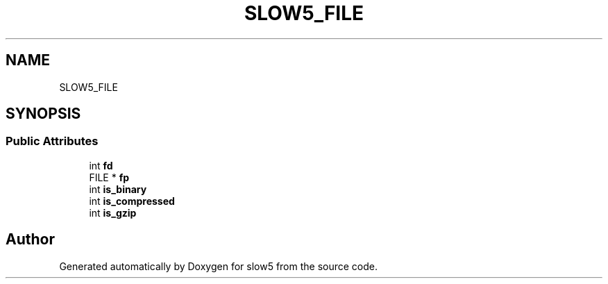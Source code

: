 .TH "SLOW5_FILE" 3 "Wed Oct 14 2020" "slow5" \" -*- nroff -*-
.ad l
.nh
.SH NAME
SLOW5_FILE
.SH SYNOPSIS
.br
.PP
.SS "Public Attributes"

.in +1c
.ti -1c
.RI "int \fBfd\fP"
.br
.ti -1c
.RI "FILE * \fBfp\fP"
.br
.ti -1c
.RI "int \fBis_binary\fP"
.br
.ti -1c
.RI "int \fBis_compressed\fP"
.br
.ti -1c
.RI "int \fBis_gzip\fP"
.br
.in -1c

.SH "Author"
.PP 
Generated automatically by Doxygen for slow5 from the source code\&.
